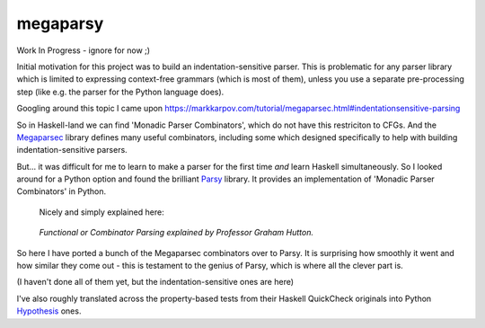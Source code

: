 =========
megaparsy
=========

|Build Status| |PyPi Version|

|Python3.4| |Python3.5| |Python3.6| |Python3.7|

.. |Build Status| image:: https://travis-ci.org/anentropic/megaparsy.svg?branch=master
    :alt: Build Status
    :target: https://travis-ci.org/anentropic/megaparsy
.. |PyPi Version| image:: https://badge.fury.io/py/megaparsy.svg
    :alt: Latest PyPI version
    :target: https://pypi.python.org/pypi/megaparsy/
.. |Python3.4| image:: https://img.shields.io/badge/Python%203.4--brightgreen.svg
    :alt: Python 3.4
.. |Python3.5| image:: https://img.shields.io/badge/Python%203.5--brightgreen.svg
    :alt: Python 3.5
.. |Python3.6| image:: https://img.shields.io/badge/Python%203.6--brightgreen.svg
    :alt: Python 3.6
.. |Python3.7| image:: https://img.shields.io/badge/Python%203.7--brightgreen.svg
    :alt: Python 3.7


Work In Progress - ignore for now ;)

Initial motivation for this project was to build an indentation-sensitive parser. This is problematic for any parser library which is limited to expressing context-free grammars (which is most of them), unless you use a separate pre-processing step (like e.g. the parser for the Python language does).

Googling around this topic I came upon `<https://markkarpov.com/tutorial/megaparsec.html#indentationsensitive-parsing>`_

So in Haskell-land we can find 'Monadic Parser Combinators', which do not have this restriciton to CFGs. And the `Megaparsec <https://hackage.haskell.org/package/megaparsec>`_ library defines many useful combinators, including some which designed specifically to help with building indentation-sensitive parsers.

But... it was difficult for me to learn to make a parser for the first time *and* learn Haskell simultaneously. So I looked around for a Python option and found the  brilliant `Parsy <https://parsy.readthedocs.io/en/latest/>`_ library. It provides an implementation of 'Monadic Parser Combinators' in Python.

   Nicely and simply explained here:

.. figure:: http://img.youtube.com/vi/dDtZLm7HIJs/0.jpg
   :alt: Functional or Combinator Parsing explained by Professor Graham Hutton.
   :target: http://www.youtube.com/watch?v=dDtZLm7HIJs
   
   *Functional or Combinator Parsing explained by Professor Graham Hutton.*

So here I have ported a bunch of the Megaparsec combinators over to Parsy. It is surprising how smoothly it went and how similar they come out - this is testament to the genius of Parsy, which is where all the clever part is.

(I haven't done all of them yet, but the indentation-sensitive ones are here)

I've also roughly translated across the property-based tests from their Haskell QuickCheck originals into Python `Hypothesis <https://hypothesis.readthedocs.io/en/latest/>`_ ones.
